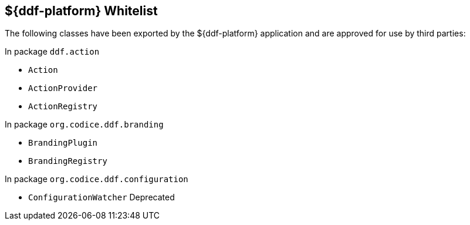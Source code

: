 :title: ${ddf-platform} Whitelist
:type: appendix
:parent: Application Whitelists
:children: none
:status: published
:order: 02
:summary: ${ddf-platform} whitelist.

== {title}

The following classes have been exported by the ${ddf-platform} application and are approved for use by third parties:

In package `ddf.action`

* `Action`
* `ActionProvider`
* `ActionRegistry`

In package `org.codice.ddf.branding`

* `BrandingPlugin`
* `BrandingRegistry`

In package `org.codice.ddf.configuration`

* `ConfigurationWatcher` Deprecated



